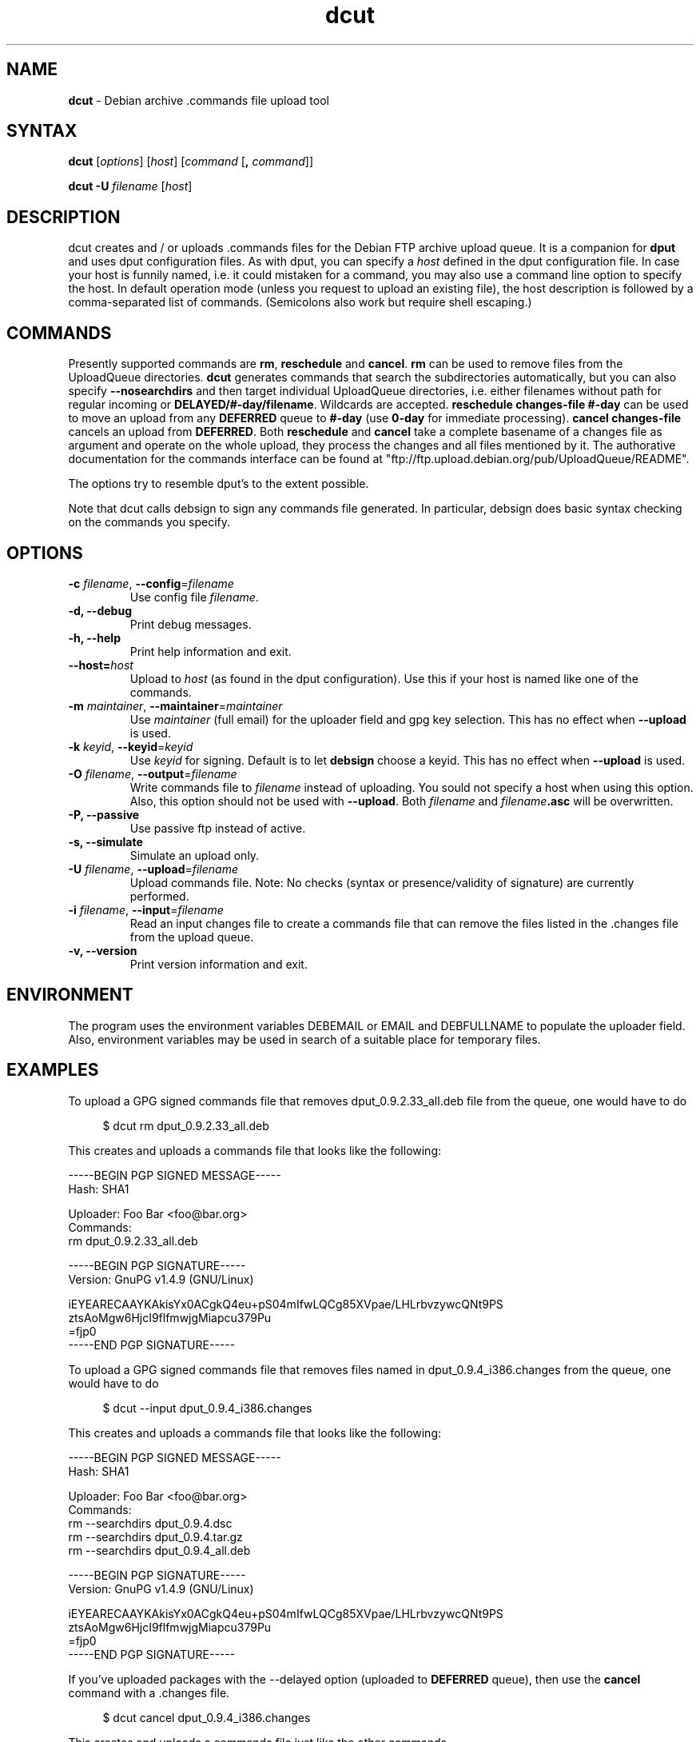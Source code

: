 .\" Hey, Emacs!  This is an -*- nroff -*- source file.
.TH dcut 1 "January 2004"
.SH NAME
.B dcut
\- Debian archive .commands file upload tool
.SH SYNTAX
.B dcut
[\fIoptions\fR]
[\fIhost\fR]
[\fIcommand\fR [\fB,\fR \fIcommand\fR]]
.P
.B dcut
\fB\-U\fR \fIfilename\fR
[\fIhost\fR]
.SH DESCRIPTION
dcut creates and / or uploads .commands files for the Debian FTP
archive upload queue.
It is a companion for \fBdput\fR and uses dput configuration files.
As with dput, you can specify a
.I host
defined in the dput configuration file. In case your host is
funnily named, i.e. it could mistaken for a command, you may also use
a command line option to specify the host.
In default operation mode (unless you request to upload an existing
file), the host description is followed by a comma-separated list of
commands. (Semicolons also work but require shell escaping.)
.SH COMMANDS
Presently supported commands are \fBrm\fR, \fBreschedule\fR and
\fBcancel\fR. \fBrm\fR can be used to remove files from the
UploadQueue directories. \fBdcut\fR generates commands that
search the subdirectories automatically, but you can also
specify \fB\-\-nosearchdirs\fR and then target individual
UploadQueue directories, i.e. either filenames without path for
regular incoming or \fBDELAYED/#-day/filename\fR. Wildcards
are accepted. \fBreschedule changes-file #-day\fR can be used
to move an upload from any \fBDEFERRED\fR queue to
\fB#-day\fR (use \fB0-day\fR for immediate processing).
\fBcancel changes-file\fR cancels an upload from \fBDEFERRED\fR.
Both \fBreschedule\fR and \fBcancel\fR take a complete basename
of a changes file as argument and operate on the whole upload,
they process the changes and all files mentioned by it.
The authorative documentation for the commands interface
can be found at
"ftp://ftp.upload.debian.org/pub/UploadQueue/README".
.P
The options try to resemble dput's to the extent possible.
.P
Note that dcut calls debsign to sign any commands file generated.
In particular, debsign does basic syntax checking on the commands you
specify.
.SH OPTIONS
.TP
.B \-c \fIfilename\fR, \fB\-\-config\fR=\fIfilename\fR
Use config file \fIfilename\fR.
.TP
.B \-d, \-\-debug
Print debug messages.
.TP
.B \-h, \-\-help
Print help information and exit.
.TP
.B \-\-host=\fIhost\fR
Upload to \fIhost\fR (as found in the dput configuration).
Use this if your host is named like one of the commands.
.TP
.B \-m \fImaintainer\fR, \fB\-\-maintainer\fR=\fImaintainer\fR
Use \fImaintainer\fR (full email) for the uploader field and gpg key selection.
This has no effect when \fB--upload\fR is used.
.TP
.B \-k \fIkeyid\fR, \fB\-\-keyid\fR=\fIkeyid\fR
Use \fIkeyid\fR for signing. Default is to let \fBdebsign\fR choose a keyid.
This has no effect when \fB--upload\fR is used.
.TP
.B \-O \fIfilename\fR, \fB\-\-output\fR=\fIfilename\fR
Write commands file to \fIfilename\fR instead of uploading.
You sould not specify a host when using this option.
Also, this option should not be used with \fB--upload\fR.
Both \fIfilename\fR and \fIfilename\fB.asc\fR will be overwritten.
.TP
.B \-P, \-\-passive
Use passive ftp instead of active.
.TP
.B \-s, \-\-simulate
Simulate an upload only.
.TP
.B \-U \fIfilename\fR, \fB\-\-upload\fR=\fIfilename\fR
Upload commands file. Note: No checks (syntax or presence/validity of
signature) are currently performed.
.TP
.B \-i \fIfilename\fR, \fB\-\-input\fR=\fIfilename\fR
Read an input changes file to create a commands file that can remove
the files listed in the .changes file from the upload queue.
.TP
.B \-v, \-\-version
Print version information and exit.

.SH ENVIRONMENT
The program uses the environment variables DEBEMAIL or EMAIL and
DEBFULLNAME to populate the uploader field. Also, environment variables
may be used in search of a suitable place for temporary files.

.SH EXAMPLES
To upload a GPG signed commands file that removes dput_0.9.2.33_all.deb
file from the queue, one would have to do

.in +4n
.nf
$ dcut rm dput_0.9.2.33_all.deb
.fi

.in
This creates and uploads a commands file that looks like the following:
.nf

-----BEGIN PGP SIGNED MESSAGE-----
Hash: SHA1

Uploader: Foo Bar <foo@bar.org>
Commands:
 rm dput_0.9.2.33_all.deb


-----BEGIN PGP SIGNATURE-----
Version: GnuPG v1.4.9 (GNU/Linux)

iEYEARECAAYKAkisYx0ACgkQ4eu+pS04mIfwLQCg85XVpae/LHLrbvzywcQNt9PS
ztsAoMgw6HjcI9flfmwjgMiapcu379Pu
=fjp0
-----END PGP SIGNATURE-----
.fi

To upload a GPG signed commands file that removes files named in
dput_0.9.4_i386.changes from the queue, one would have to do

.in +4n
.nf
$ dcut \-\-input dput_0.9.4_i386.changes
.fi

.in
This creates and uploads a commands file that looks like the following:
.nf

-----BEGIN PGP SIGNED MESSAGE-----
Hash: SHA1

Uploader: Foo Bar <foo@bar.org>
Commands:
 rm \-\-searchdirs dput_0.9.4.dsc
 rm \-\-searchdirs dput_0.9.4.tar.gz
 rm \-\-searchdirs dput_0.9.4_all.deb


-----BEGIN PGP SIGNATURE-----
Version: GnuPG v1.4.9 (GNU/Linux)

iEYEARECAAYKAkisYx0ACgkQ4eu+pS04mIfwLQCg85XVpae/LHLrbvzywcQNt9PS
ztsAoMgw6HjcI9flfmwjgMiapcu379Pu
=fjp0
-----END PGP SIGNATURE-----
.fi

If you've uploaded packages with the \-\-delayed option (uploaded to
\fBDEFERRED\fR queue), then use the \fBcancel\fR command with a .changes
file.

.in +4n
.nf
$ dcut cancel dput_0.9.4_i386.changes
.fi

.in
This creates and uploads a commands file just like the other commands.
.nf

.SH LICENSE
This program is distributed under the terms of the Gnu General Public
License, Version 2 or later.

.SH BUGS
Please direct bug reports and comments to the author.
Your feedback is appreciated.
If you're using Debian packages, file bugs against the dput package.

.SH FILES
dcut makes use of the dput configuration files:
.TP
.I /etc/dput.cf
System dput configuration file.
.TP
.I ~/.dput.cf
User dput configuration file.

Much helpful input and some stolen code from dput author Christian Kurz.
.SH SEE ALSO
.BR dput (1),
.BR dput.cf (5)
.br
ftp://ftp.upload.debian.org/pub/UploadQueue/README

.SH AUTHOR
Thomas Viehmann <tv@beamnet.de>
